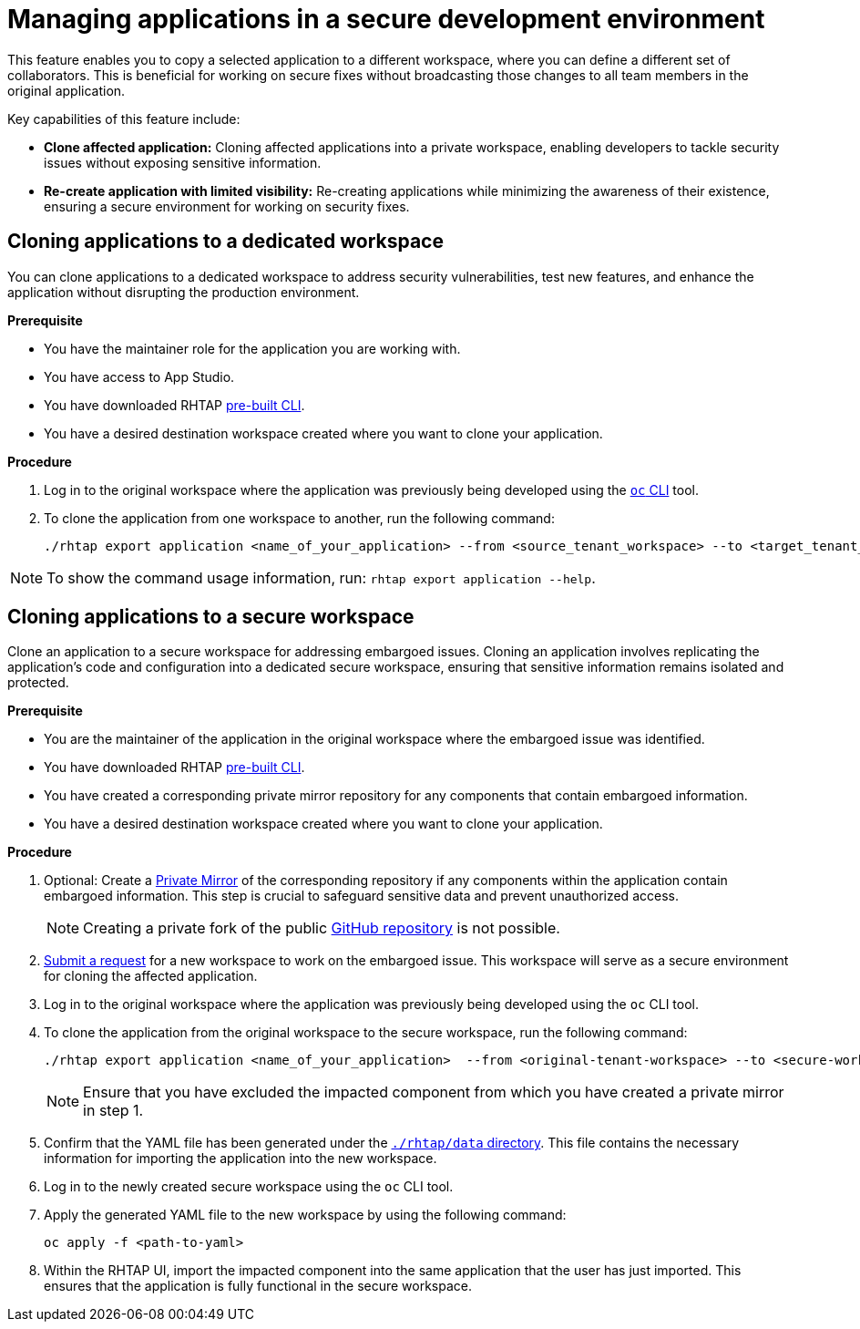 = Managing applications in a secure development environment

This feature enables you to copy a selected application to a different workspace, where you can define a different set of collaborators. This is beneficial for working on secure fixes without broadcasting those changes to all team members in the original application.

Key capabilities of this feature include:

* **Clone affected application:** Cloning affected applications into a private workspace, enabling developers to tackle security issues without exposing sensitive information.

* **Re-create application with limited visibility:** Re-creating applications while minimizing the awareness of their existence, ensuring a secure environment for working on security fixes.


== Cloning applications to a dedicated workspace
You can clone applications to a dedicated workspace to address security vulnerabilities, test new features, and enhance the application without disrupting the production environment. 

.**Prerequisite**

* You have the maintainer role for the application you are working with.
* You have access to App Studio.
* You have downloaded RHTAP link:https://github.com/redhat-appstudio/rhtap-cli/releases[pre-built CLI].
* You have a desired destination workspace created where you want to clone your application.


.**Procedure**

. Log in to the original workspace where the application was previously being developed using the link:https://redhat-appstudio.github.io/docs.appstudio.io/Documentation/main/getting-started/getting_started_in_cli/[`oc` CLI] tool.
. To clone the application from one workspace to another, run the following command:

+
[source,bash]
----
./rhtap export application <name_of_your_application> --from <source_tenant_workspace> --to <target_tenant_workspace>
----

NOTE: To show the command usage information, run: `rhtap export application --help`.

== Cloning applications to a secure workspace
Clone an application to a secure workspace for addressing embargoed issues. Cloning an application involves replicating the application's code and configuration into a dedicated secure workspace, ensuring that sensitive information remains isolated and protected.

.**Prerequisite**

* You are the maintainer of the application in the original workspace where the embargoed issue was identified.

* You have downloaded RHTAP link:https://github.com/redhat-appstudio/rhtap-cli/releases[pre-built CLI].

* You have created a corresponding private mirror repository for any components that contain embargoed information.

* You have a desired destination workspace created where you want to clone your application.


.**Procedure**

. Optional: Create a link:https://docs.github.com/en/repositories/creating-and-managing-repositories/duplicating-a-repository[Private Mirror] of the corresponding repository if any components within the application contain embargoed information. This step is crucial to safeguard sensitive data and prevent unauthorized access. 

+
NOTE: Creating a private fork of the public link:https://docs.github.com/en/repositories/creating-and-managing-repositories/duplicating-a-repository[GitHub repository] is not possible.

. link:https://redhat-appstudio.github.io/docs.appstudio.io/Documentation/main/getting-started/get-started/[Submit a request] for a new workspace to work on the embargoed issue. This workspace will serve as a secure environment for cloning the affected application.

. Log in to the original workspace where the application was previously being developed using the `oc` CLI tool.

. To clone the application from the original workspace to the secure workspace, run the following command:

+
[source,bash]
----
./rhtap export application <name_of_your_application>  --from <original-tenant-workspace> --to <secure-workspace> --as-prebuilt-images --skip <impacted component>
----

+
NOTE: Ensure that you have excluded the impacted component from which you have created a private mirror in step 1.

. Confirm that the YAML file has been generated under the link:https://github.com/redhat-appstudio/rhtap-cli/tree/main/data/20231003121403[`./rhtap/data` directory]. This file contains the necessary information for importing the application into the new workspace.

. Log in to the newly created secure workspace using the `oc` CLI tool.

. Apply the generated YAML file to the new workspace by using the following command:

+
[source,bash]
----
oc apply -f <path-to-yaml>
----

. Within the RHTAP UI, import the impacted component into the same application that the user has just imported. This ensures that the application is fully functional in the secure workspace.

